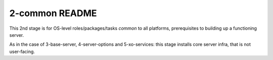 ===============
2-common README
===============

This 2nd stage is for OS-level roles/packages/tasks *common* to all platforms,
prerequisites to building up a functioning server.

As in the case of 3-base-server, 4-server-options and 5-xo-services: this stage installs core server infra, that is not user-facing.
